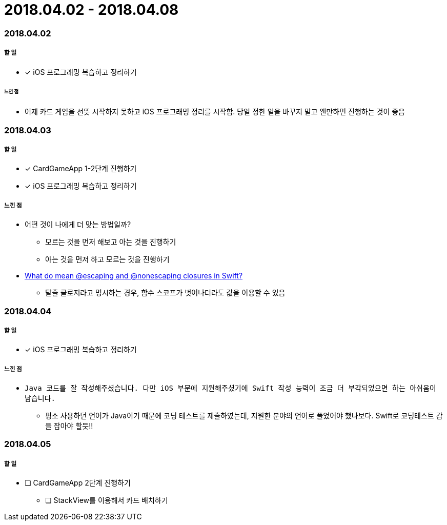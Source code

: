 = 2018.04.02 - 2018.04.08

=== 2018.04.02

===== 할 일 
* [*] iOS 프로그래밍 복습하고 정리하기

====== 느낀 점
* 어제 카드 게임을 선뜻 시작하지 못하고 iOS 프로그래밍 정리를 시작함. 당일 정한 일을 바꾸지 말고 왠만하면 진행하는 것이 좋음

=== 2018.04.03

===== 할 일
* [*] CardGameApp 1-2단계 진행하기
* [*] iOS 프로그래밍 복습하고 정리하기

===== 느낀 점
* 어떤 것이 나에게 더 맞는 방법일까?
** 모르는 것을 먼저 해보고 아는 것을 진행하기
** 아는 것을 먼저 하고 모르는 것을 진행하기
* https://medium.com/@kumarpramod017/what-do-mean-escaping-and-nonescaping-closures-in-swift-d404d721f39d?source=linkShare-54f64e5da36f-1522758427[What do mean @escaping and @nonescaping closures in Swift?]
** 탈출 클로저라고 명시하는 경우, 함수 스코프가 벗어나더라도 값을 이용할 수 있음

=== 2018.04.04

===== 할 일 
* [*] iOS 프로그래밍 복습하고 정리하기

===== 느낀 점
* `Java 코드를 잘 작성해주셨습니다. 다만 iOS 부문에 지원해주셨기에 Swift 작성 능력이 조금 더 부각되었으면 하는 아쉬움이 남습니다.`
** 평소 사용하던 언어가 Java이기 때문에 코딩 테스트를 제출하였는데, 지원한 분야의 언어로 풀었어야 했나보다. Swift로 코딩테스트 감을 잡아야 할듯!!

=== 2018.04.05

===== 할 일
* [ ] CardGameApp 2단계 진행하기
** [ ] StackView를 이용해서 카드 배치하기

